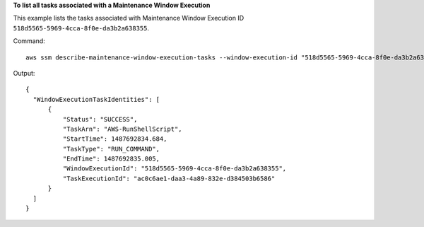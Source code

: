 **To list all tasks associated with a Maintenance Window Execution**

This example lists the tasks associated with Maintenance Window Execution ID ``518d5565-5969-4cca-8f0e-da3b2a638355``.

Command::

  aws ssm describe-maintenance-window-execution-tasks --window-execution-id "518d5565-5969-4cca-8f0e-da3b2a638355"

Output::

  {
    "WindowExecutionTaskIdentities": [
        {
            "Status": "SUCCESS",
            "TaskArn": "AWS-RunShellScript",
            "StartTime": 1487692834.684,
            "TaskType": "RUN_COMMAND",
            "EndTime": 1487692835.005,
            "WindowExecutionId": "518d5565-5969-4cca-8f0e-da3b2a638355",
            "TaskExecutionId": "ac0c6ae1-daa3-4a89-832e-d384503b6586"
        }
    ]
  }

